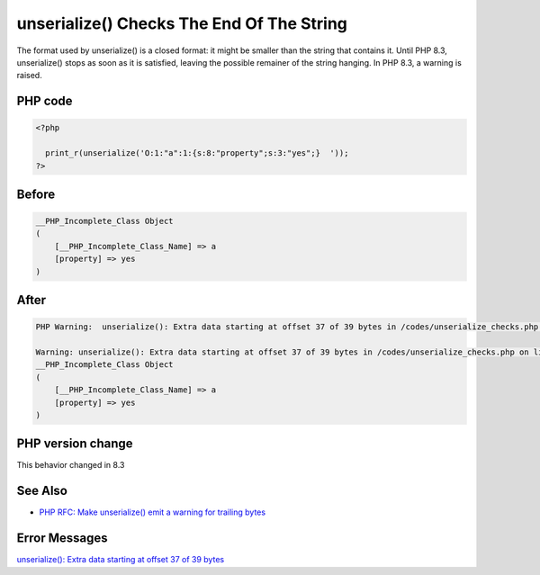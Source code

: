 .. _`unserialize()-checks-the-end-of-the-string`:

unserialize() Checks The End Of The String
==========================================
The format used by unserialize() is a closed format: it might be smaller than the string that contains it. Until PHP 8.3, unserialize() stops as soon as it is satisfied, leaving the possible remainer of the string hanging. In PHP 8.3, a warning is raised.

PHP code
________
.. code-block:: php

   <?php
   
     print_r(unserialize('O:1:"a":1:{s:8:"property";s:3:"yes";}  '));
   ?>

Before
______
.. code-block:: output

   __PHP_Incomplete_Class Object
   (
       [__PHP_Incomplete_Class_Name] => a
       [property] => yes
   )
   

After
______
.. code-block:: output

   PHP Warning:  unserialize(): Extra data starting at offset 37 of 39 bytes in /codes/unserialize_checks.php on line 3
   
   Warning: unserialize(): Extra data starting at offset 37 of 39 bytes in /codes/unserialize_checks.php on line 3
   __PHP_Incomplete_Class Object
   (
       [__PHP_Incomplete_Class_Name] => a
       [property] => yes
   )
   


PHP version change
__________________
This behavior changed in 8.3


See Also
________

* `PHP RFC: Make unserialize() emit a warning for trailing bytes <https://wiki.php.net/rfc/unserialize_warn_on_trailing_data>`_


Error Messages
______________

`unserialize(): Extra data starting at offset 37 of 39 bytes <https://php-errors.readthedocs.io/en/latest/messages/unserialize():-extra-data-starting-at-offset-37-of-39-bytes.html>`_



